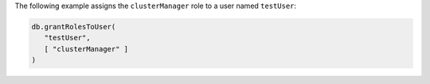 The following example assigns the ``clusterManager`` role to a user
named ``testUser``:

.. code-block:: javascript

   db.grantRolesToUser(
      "testUser",
      [ "clusterManager" ]
   )
